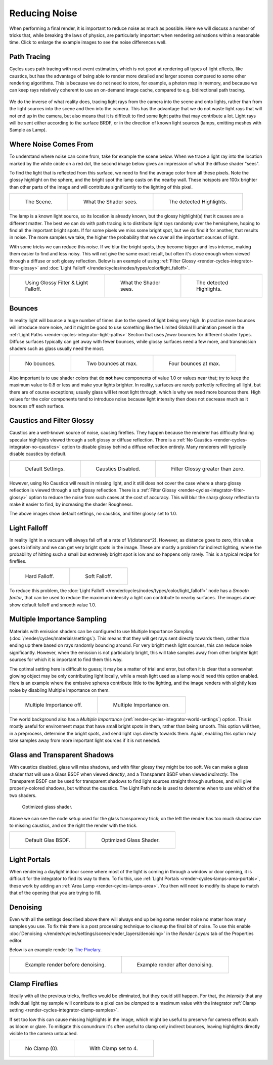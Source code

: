 
**************
Reducing Noise
**************

When performing a final render, it is important to reduce noise as much as possible.
Here we will discuss a number of tricks that, while breaking the laws of physics,
are particularly important when rendering animations within a reasonable time.
Click to enlarge the example images to see the noise differences well.


Path Tracing
============

Cycles uses path tracing with next event estimation,
which is not good at rendering all types of light effects, like caustics,
but has the advantage of being able to render more detailed and
larger scenes compared to some other rendering algorithms.
This is because we do not need to store,
for example, a photon map in memory,
and because we can keep rays relatively coherent to use an on-demand image cache,
compared to e.g. bidirectional path tracing.

.. figure:: /images/render_cycles_settings_scene_render_light-paths_rays.png

We do the inverse of what reality does,
tracing light rays from the camera into the scene and onto lights,
rather than from the light sources into the scene and then into the camera.
This has the advantage that we do not waste light rays that will not end up in the camera,
but also means that it is difficult to find some light paths that may contribute a lot.
Light rays will be sent either according to the surface BRDF,
or in the direction of known light sources (lamps, emitting meshes with Sample as Lamp).

.. seealso::

   For more details, see
   the :doc:`Light Paths </render/cycles/settings/scene/render/light_paths>` and
   :doc:`Integrator </render/cycles/settings/scene/render/integrator>` documentation.


Where Noise Comes From
======================

To understand where noise can come from, take for example the scene below.
When we trace a light ray into the location marked by the white circle on a red dot,
the second image below gives an impression of what the diffuse shader "sees".

To find the light that is reflected from this surface,
we need to find the average color from all these pixels.
Note the glossy highlight on the sphere,
and the bright spot the lamp casts on the nearby wall. These hotspots are 100x brighter than
other parts of the image and will contribute significantly to the lighting of this pixel.

.. list-table::

   * - .. figure:: /images/render_cycles_optimizations_reducing-noise_fisheye-reference.jpg
          :width: 180px

          The Scene.

     - .. figure:: /images/render_cycles_optimizations_reducing-noise_fisheye.jpg
          :width: 180px

          What the Shader sees.

     - .. figure:: /images/render_cycles_optimizations_reducing-noise_fisheye-hotspot.jpg
          :width: 180px

          The detected Highlights.

The lamp is a known light source, so its location is already known,
but the glossy highlight(s) that it causes are a different matter.
The best we can do with path tracing is to distribute light rays randomly over the hemisphere,
hoping to find all the important bright spots. If for some pixels we miss some bright spot,
but we do find it for another, that results in noise. The more samples we take,
the higher the probability that we cover all the important sources of light.

With some tricks we can reduce this noise. If we blur the bright spots,
they become bigger and less intense, making them easier to find and less noisy.
This will not give the same exact result,
but often it's close enough when viewed through a diffuse or soft glossy reflection.
Below is an example of using :ref:`Filter Glossy <render-cycles-integrator-filter-glossy>`
and :doc:`Light Falloff </render/cycles/nodes/types/color/light_falloff>`.

.. list-table::

   * - .. figure:: /images/render_cycles_optimizations_reducing-noise_fisheye-blur-reference.jpg
          :width: 180px

          Using Glossy Filter & Light Falloff.

     - .. figure:: /images/render_cycles_optimizations_reducing-noise_fisheye-blur.jpg
          :width: 180px

          What the Shader sees.

     - .. figure:: /images/render_cycles_optimizations_reducing-noise_fisheye-blur-hotspot.jpg
          :width: 180px

          The detected Highlights.


Bounces
=======

In reality light will bounce a huge number of times due to the speed of light being very high.
In practice more bounces will introduce more noise, and it might be good to use something like
the Limited Global Illumination preset in the :ref:`Light Paths <render-cycles-integrator-light-paths>`
Section that uses *fewer* bounces for different shader types.
Diffuse surfaces typically can get away with fewer bounces,
while glossy surfaces need a few more,
and transmission shaders such as glass usually need the most.

.. list-table::

   * - .. figure:: /images/render_cycles_optimizations_reducing-noise_0bounce.jpg
          :width: 180px

          No bounces.

     - .. figure:: /images/render_cycles_optimizations_reducing-noise_2bounce.jpg
          :width: 180px

          Two bounces at max.

     - .. figure:: /images/render_cycles_optimizations_reducing-noise_4bounce.jpg
          :width: 180px

          Four bounces at max.

Also important is to use shader colors that do **not** have components of value 1.0 or
values near that; try to keep the maximum value to 0.8 or less and make your lights brighter.
In reality, surfaces are rarely perfectly reflecting all light,
but there are of course exceptions; usually glass will let most light through,
which is why we need more bounces there. High values for the color components tend to
introduce noise because light intensity then does not decrease much as it bounces off each
surface.


Caustics and Filter Glossy
==========================

Caustics are a well-known source of noise, causing fireflies.
They happen because the renderer has difficulty finding specular highlights
viewed through a soft glossy or diffuse reflection.
There is a :ref:`No Caustics <render-cycles-integrator-no-caustics>`
option to disable glossy behind a diffuse reflection entirely.
Many renderers will typically disable caustics by default.

.. list-table::

   * - .. figure:: /images/render_cycles_optimizations_reducing-noise_reference.jpg
          :width: 180px

          Default Settings.

     - .. figure:: /images/render_cycles_optimizations_reducing-noise_no-caustics.jpg
          :width: 180px

          Caustics Disabled.

     - .. figure:: /images/render_cycles_optimizations_reducing-noise_filter-glossy.jpg
          :width: 180px

          Filter Glossy greater than zero.

However, using No Caustics will result in missing light,
and it still does not cover the case where a sharp glossy reflection is viewed through a soft glossy reflection.
There is a :ref:`Filter Glossy <render-cycles-integrator-filter-glossy>`
option to reduce the noise from such cases at the cost of accuracy.
This will blur the sharp glossy reflection to make it easier to find, by increasing the shader Roughness.

The above images show default settings, no caustics, and filter glossy set to 1.0.


Light Falloff
=============

In reality light in a vacuum will always fall off at a rate of 1/(distance^2).
However, as distance goes to zero,
this value goes to infinity and we can get very bright spots in the image.
These are mostly a problem for indirect lighting, where the probability of hitting such
a small but extremely bright spot is low and so happens only rarely.
This is a typical recipe for fireflies.

.. list-table::

   * - .. figure:: /images/render_cycles_optimizations_reducing-noise_falloff-hard.jpg
          :width: 180px

          Hard Falloff.

     - .. figure:: /images/render_cycles_optimizations_reducing-noise_falloff-soft.jpg
          :width: 180px

          Soft Falloff.

To reduce this problem, the :doc:`Light Falloff </render/cycles/nodes/types/color/light_falloff>`
node has a *Smooth factor*, that can be used to reduce the maximum intensity
a light can contribute to nearby surfaces. The images above show default falloff and smooth value 1.0.


.. _render-cycles-reducing-noise-mis:

Multiple Importance Sampling
============================

Materials with emission shaders can be configured to use
Multiple Importance Sampling (:doc:`/render/cycles/materials/settings`).
This means that they will get rays sent directly towards them,
rather than ending up there based on rays randomly bouncing around.
For very bright mesh light sources, this can reduce noise significantly.
However, when the emission is not particularly bright,
this will take samples away from other brighter light sources for which it is important to find them this way.

The optimal setting here is difficult to guess; it may be a matter of trial and error,
but often it is clear that a somewhat glowing object may be only contributing light locally,
while a mesh light used as a lamp would need this option enabled.
Here is an example where the emissive spheres contribute little to the lighting,
and the image renders with slightly less noise by disabling Multiple Importance on them.

.. list-table::

   * - .. figure:: /images/render_cycles_optimizations_reducing-noise_sample-lamp.jpg
          :width: 180px

          Multiple Importance off.

     - .. figure:: /images/render_cycles_optimizations_reducing-noise_no-sample-lamp.jpg
          :width: 180px

          Multiple Importance on.

The world background also has a *Multiple Importance* (:ref:`render-cycles-integrator-world-settings`) option.
This is mostly useful for environment maps that have small bright spots in them, rather than being smooth.
This option will then, in a preprocess, determine the bright spots, and send light rays directly towards them. Again,
enabling this option may take samples away from more important light sources if it is not needed.


.. _render-cycles-reducing-noise-glass-and-transp-shadows:

Glass and Transparent Shadows
=============================

With caustics disabled, glass will miss shadows,
and with filter glossy they might be too soft.
We can make a glass shader that will use a Glass BSDF when viewed *directly*,
and a Transparent BSDF when viewed *indirectly*. The Transparent BSDF can be used for
transparent shadows to find light sources straight through surfaces,
and will give properly-colored shadows, but without the caustics.
The Light Path node is used to determine when to use which of the two shaders.

.. figure:: /images/render_cycles_optimizations_reducing-noise_glass-group.png

   Optimized glass shader.

Above we can see the node setup used for the glass transparency trick;
on the left the render has too much shadow due to missing caustics,
and on the right the render with the trick.

.. list-table::

   * - .. figure:: /images/render_cycles_optimizations_reducing-noise_glass-too-much-shadow.jpg
          :width: 180px

          Default Glas BSDF.

     - .. figure:: /images/render_cycles_optimizations_reducing-noise_glass-trick.jpg
          :width: 180px

          Optimized Glass Shader.


Light Portals
=============

When rendering a daylight indoor scene where most of the light is coming in through a window
or door opening, it is difficult for the integrator to find its way to them.
To fix this, use :ref:`Light Portals <render-cycles-lamps-area-portals>`,
these work by adding an :ref:`Area Lamp <render-cycles-lamps-area>`.
You then will need to modify its shape to match that of the opening that you are trying to fill.

.. figure:: /images/render_cycles_lamps_portals2.jpg
.. figure:: /images/render_cycles_lamps_portals.jpg


Denoising
=========

Even with all the settings described above there will always end
up being some render noise no matter how many samples you use.
To fix this there is a post processing technique to cleanup the final bit of noise.
To use this enable :doc:`Denoising </render/cycles/settings/scene/render_layers/denoising>`
in the *Render Layers* tab of the Properties editor.

Below is an example render by
`The Pixelary <http://blog.thepixelary.com/post/160451378592/denoising-in-cycles-tested>`__.

.. list-table::

   * - .. figure:: /images/render_cycles_settings_scene_render-layers_denoising_example1.jpg

          Example render before denoising.

     - .. figure:: /images/render_cycles_settings_scene_render-layers_denoising_example2.jpg

          Example render after denoising.


.. _render-cycles-reducing-noise-clamp-samples:

Clamp Fireflies
===============

Ideally with all the previous tricks, fireflies would be eliminated, but they could still happen. For that,
the *intensity* that any individual light ray sample will contribute to a pixel can be *clamped*
to a maximum value with the integrator :ref:`Clamp setting <render-cycles-integrator-clamp-samples>`.

If set too low this can cause missing highlights in the image,
which might be useful to preserve for camera effects such as bloom or glare.
To mitigate this conundrum it's often useful to clamp only indirect bounces,
leaving highlights directly visible to the camera untouched.

.. list-table::

   * - .. figure:: /images/render_cycles_optimizations_reducing-noise_no-clamp.jpg
          :width: 180px

          No Clamp (0).

     - .. figure:: /images/render_cycles_optimizations_reducing-noise_clamp4.jpg
          :width: 180px

          With Clamp set to 4.
